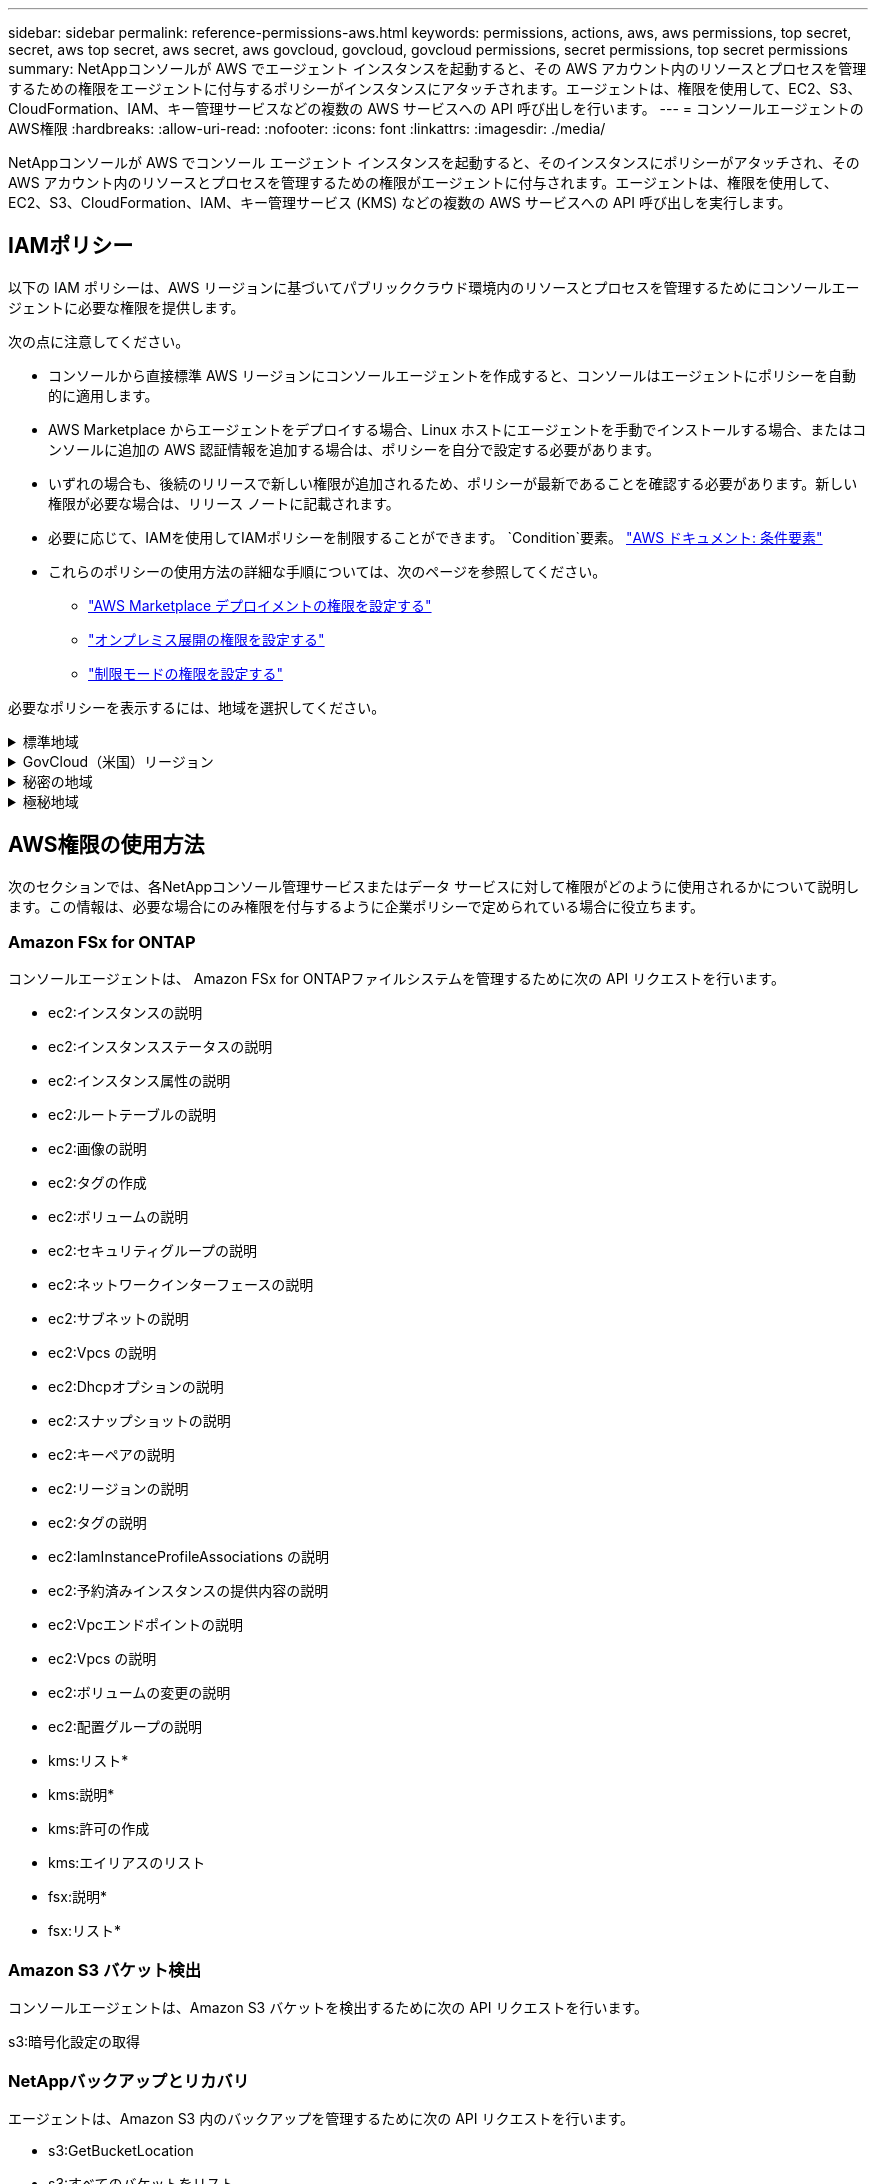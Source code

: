 ---
sidebar: sidebar 
permalink: reference-permissions-aws.html 
keywords: permissions, actions, aws, aws permissions, top secret, secret, aws top secret, aws secret, aws govcloud, govcloud, govcloud permissions, secret permissions, top secret permissions 
summary: NetAppコンソールが AWS でエージェント インスタンスを起動すると、その AWS アカウント内のリソースとプロセスを管理するための権限をエージェントに付与するポリシーがインスタンスにアタッチされます。エージェントは、権限を使用して、EC2、S3、CloudFormation、IAM、キー管理サービスなどの複数の AWS サービスへの API 呼び出しを行います。 
---
= コンソールエージェントのAWS権限
:hardbreaks:
:allow-uri-read: 
:nofooter: 
:icons: font
:linkattrs: 
:imagesdir: ./media/


[role="lead"]
NetAppコンソールが AWS でコンソール エージェント インスタンスを起動すると、そのインスタンスにポリシーがアタッチされ、その AWS アカウント内のリソースとプロセスを管理するための権限がエージェントに付与されます。エージェントは、権限を使用して、EC2、S3、CloudFormation、IAM、キー管理サービス (KMS) などの複数の AWS サービスへの API 呼び出しを実行します。



== IAMポリシー

以下の IAM ポリシーは、AWS リージョンに基づいてパブリッククラウド環境内のリソースとプロセスを管理するためにコンソールエージェントに必要な権限を提供します。

次の点に注意してください。

* コンソールから直接標準 AWS リージョンにコンソールエージェントを作成すると、コンソールはエージェントにポリシーを自動的に適用します。
* AWS Marketplace からエージェントをデプロイする場合、Linux ホストにエージェントを手動でインストールする場合、またはコンソールに追加の AWS 認証情報を追加する場合は、ポリシーを自分で設定する必要があります。
* いずれの場合も、後続のリリースで新しい権限が追加されるため、ポリシーが最新であることを確認する必要があります。新しい権限が必要な場合は、リリース ノートに記載されます。
* 必要に応じて、IAMを使用してIAMポリシーを制限することができます。 `Condition`要素。 https://docs.aws.amazon.com/IAM/latest/UserGuide/reference_policies_elements_condition.html["AWS ドキュメント: 条件要素"^]
* これらのポリシーの使用方法の詳細な手順については、次のページを参照してください。
+
** link:task-install-agent-aws-marketplace.html#step-2-set-up-aws-permissions["AWS Marketplace デプロイメントの権限を設定する"]
** link:task-install-agent-on-prem.html#agent-permission-aws-azure["オンプレミス展開の権限を設定する"]
** link:task-prepare-restricted-mode.html#step-6-prepare-cloud-permissions["制限モードの権限を設定する"]




必要なポリシーを表示するには、地域を選択してください。

.標準地域
[%collapsible]
====
標準リージョンの場合、権限は 2 つのポリシーに分散されます。  AWS の管理ポリシーの最大文字サイズ制限により、2 つのポリシーが必要になります。

[role="tabbed-block"]
=====
.ポリシー1
--
[source, json]
----
{
    "Version": "2012-10-17",
    "Statement": [
        {
            "Action": [
                "ec2:DescribeAvailabilityZones",
                "ec2:DescribeInstances",
                "ec2:DescribeInstanceStatus",
                "ec2:RunInstances",
                "ec2:ModifyInstanceAttribute",
                "ec2:DescribeInstanceAttribute",
                "ec2:DescribeRouteTables",
                "ec2:DescribeImages",
                "ec2:CreateTags",
                "ec2:CreateVolume",
                "ec2:DescribeVolumes",
                "ec2:ModifyVolumeAttribute",
                "ec2:CreateSecurityGroup",
                "ec2:DescribeSecurityGroups",
                "ec2:RevokeSecurityGroupEgress",
                "ec2:AuthorizeSecurityGroupEgress",
                "ec2:AuthorizeSecurityGroupIngress",
                "ec2:RevokeSecurityGroupIngress",
                "ec2:CreateNetworkInterface",
                "ec2:DescribeNetworkInterfaces",
                "ec2:ModifyNetworkInterfaceAttribute",
                "ec2:DescribeSubnets",
                "ec2:DescribeVpcs",
                "ec2:DescribeDhcpOptions",
                "ec2:CreateSnapshot",
                "ec2:DescribeSnapshots",
                "ec2:GetConsoleOutput",
                "ec2:DescribeKeyPairs",
                "ec2:DescribeRegions",
                "ec2:DescribeTags",
                "ec2:AssociateIamInstanceProfile",
                "ec2:DescribeIamInstanceProfileAssociations",
                "ec2:DisassociateIamInstanceProfile",
                "ec2:CreatePlacementGroup",
                "ec2:DescribeReservedInstancesOfferings",
                "ec2:AssignPrivateIpAddresses",
                "ec2:CreateRoute",
                "ec2:DescribeVpcs",
                "ec2:ReplaceRoute",
                "ec2:UnassignPrivateIpAddresses",
                "ec2:DeleteSecurityGroup",
                "ec2:DeleteNetworkInterface",
                "ec2:DeleteSnapshot",
                "ec2:DeleteTags",
                "ec2:DeleteRoute",
                "ec2:DeletePlacementGroup",
                "ec2:DescribePlacementGroups",
                "ec2:DescribeVolumesModifications",
                "ec2:ModifyVolume",
                "cloudformation:CreateStack",
                "cloudformation:DescribeStacks",
                "cloudformation:DescribeStackEvents",
                "cloudformation:ValidateTemplate",
                "cloudformation:DeleteStack",
                "iam:PassRole",
                "iam:CreateRole",
                "iam:PutRolePolicy",
                "iam:CreateInstanceProfile",
                "iam:AddRoleToInstanceProfile",
                "iam:RemoveRoleFromInstanceProfile",
                "iam:ListInstanceProfiles",
                "iam:DeleteRole",
                "iam:DeleteRolePolicy",
                "iam:DeleteInstanceProfile",
                "iam:GetRolePolicy",
                "iam:GetRole",
                "sts:DecodeAuthorizationMessage",
                "sts:AssumeRole",
                "s3:GetBucketTagging",
                "s3:GetBucketLocation",
                "s3:ListBucket",
                "s3:CreateBucket",
                "s3:GetLifecycleConfiguration",
                "s3:ListBucketVersions",
                "s3:GetBucketPolicyStatus",
                "s3:GetBucketPublicAccessBlock",
                "s3:GetBucketPolicy",
                "s3:GetBucketAcl",
                "s3:PutObjectTagging",
                "s3:GetObjectTagging",
                "s3:DeleteObject",
                "s3:DeleteObjectVersion",
                "s3:PutObject",
                "s3:ListAllMyBuckets",
                "s3:GetObject",
                "s3:GetEncryptionConfiguration",
                "kms:List*",
                "kms:ReEncrypt*",
                "kms:Describe*",
                "kms:CreateGrant",
                "fsx:Describe*",
                "fsx:List*",
                "kms:GenerateDataKeyWithoutPlaintext"
            ],
            "Resource": "*",
            "Effect": "Allow",
            "Sid": "cvoServicePolicy"
        },
        {
            "Action": [
                "ec2:StartInstances",
                "ec2:StopInstances",
                "ec2:DescribeInstances",
                "ec2:DescribeInstanceStatus",
                "ec2:RunInstances",
                "ec2:TerminateInstances",
                "ec2:DescribeInstanceAttribute",
                "ec2:DescribeImages",
                "ec2:CreateTags",
                "ec2:CreateVolume",
                "ec2:CreateSecurityGroup",
                "ec2:DescribeSubnets",
                "ec2:DescribeVpcs",
                "ec2:DescribeRegions",
                "cloudformation:CreateStack",
                "cloudformation:DeleteStack",
                "cloudformation:DescribeStacks",
                "kms:List*",
                "kms:Describe*",
                "ec2:DescribeVpcEndpoints",
                "kms:ListAliases",
                "athena:StartQueryExecution",
                "athena:GetQueryResults",
                "athena:GetQueryExecution",
                "glue:GetDatabase",
                "glue:GetTable",
                "glue:CreateTable",
                "glue:CreateDatabase",
                "glue:GetPartitions",
                "glue:BatchCreatePartition",
                "glue:BatchDeletePartition"
            ],
            "Resource": "*",
            "Effect": "Allow",
            "Sid": "backupPolicy"
        },
        {
            "Action": [
                "s3:GetBucketLocation",
                "s3:ListAllMyBuckets",
                "s3:ListBucket",
                "s3:CreateBucket",
                "s3:GetLifecycleConfiguration",
                "s3:PutLifecycleConfiguration",
                "s3:PutBucketTagging",
                "s3:ListBucketVersions",
                "s3:GetBucketAcl",
                "s3:PutBucketPublicAccessBlock",
                "s3:GetObject",
                "s3:PutEncryptionConfiguration",
                "s3:DeleteObject",
                "s3:DeleteObjectVersion",
                "s3:ListBucketMultipartUploads",
                "s3:PutObject",
                "s3:PutBucketAcl",
                "s3:AbortMultipartUpload",
                "s3:ListMultipartUploadParts",
                "s3:DeleteBucket",
                "s3:GetObjectVersionTagging",
                "s3:GetObjectVersionAcl",
                "s3:GetObjectRetention",
                "s3:GetObjectTagging",
                "s3:GetObjectVersion",
                "s3:PutObjectVersionTagging",
                "s3:PutObjectRetention",
                "s3:DeleteObjectTagging",
                "s3:DeleteObjectVersionTagging",
                "s3:GetBucketObjectLockConfiguration",
                "s3:GetBucketVersioning",
                "s3:PutBucketObjectLockConfiguration",
                "s3:PutBucketVersioning",
                "s3:BypassGovernanceRetention",
                "s3:PutBucketPolicy",
                "s3:PutBucketOwnershipControls"
            ],
            "Resource": [
                "arn:aws:s3:::netapp-backup-*"
            ],
            "Effect": "Allow",
            "Sid": "backupS3Policy"
        },
        {
            "Action": [
                "s3:CreateBucket",
                "s3:GetLifecycleConfiguration",
                "s3:PutLifecycleConfiguration",
                "s3:PutBucketTagging",
                "s3:ListBucketVersions",
                "s3:GetBucketPolicyStatus",
                "s3:GetBucketPublicAccessBlock",
                "s3:GetBucketAcl",
                "s3:GetBucketPolicy",
                "s3:PutBucketPublicAccessBlock",
                "s3:DeleteBucket"
            ],
            "Resource": [
                "arn:aws:s3:::fabric-pool*"
            ],
            "Effect": "Allow",
            "Sid": "fabricPoolS3Policy"
        },
        {
            "Action": [
                "ec2:DescribeRegions"
            ],
            "Resource": "*",
            "Effect": "Allow",
            "Sid": "fabricPoolPolicy"
        },
        {
            "Condition": {
                "StringLike": {
                    "ec2:ResourceTag/netapp-adc-manager": "*"
                }
            },
            "Action": [
                "ec2:StartInstances",
                "ec2:StopInstances",
                "ec2:TerminateInstances"
            ],
            "Resource": [
                "arn:aws:ec2:*:*:instance/*"
            ],
            "Effect": "Allow"
        },
        {
            "Condition": {
                "StringLike": {
                    "ec2:ResourceTag/WorkingEnvironment": "*"
                }
            },
            "Action": [
                "ec2:StartInstances",
                "ec2:TerminateInstances",
                "ec2:AttachVolume",
                "ec2:DetachVolume",
                "ec2:StopInstances",
                "ec2:DeleteVolume"
            ],
            "Resource": [
                "arn:aws:ec2:*:*:instance/*"
            ],
            "Effect": "Allow"
        },
        {
            "Action": [
                "ec2:AttachVolume",
                "ec2:DetachVolume"
            ],
            "Resource": [
                "arn:aws:ec2:*:*:volume/*"
            ],
            "Effect": "Allow"
        },
        {
            "Condition": {
                "StringLike": {
                    "ec2:ResourceTag/WorkingEnvironment": "*"
                }
            },
            "Action": [
                "ec2:DeleteVolume"
            ],
            "Resource": [
                "arn:aws:ec2:*:*:volume/*"
            ],
            "Effect": "Allow"
        }
    ]
}
----
--
.ポリシー2
--
[source, json]
----
{
    "Version": "2012-10-17",
    "Statement": [
        {
            "Action": [
                "ec2:CreateTags",
                "ec2:DeleteTags",
                "ec2:DescribeTags",
                "tag:getResources",
                "tag:getTagKeys",
                "tag:getTagValues",
                "tag:TagResources",
                "tag:UntagResources"
            ],
            "Resource": "*",
            "Effect": "Allow",
            "Sid": "tagServicePolicy"
        }
    ]
}
----
--
=====
====
.GovCloud（米国）リージョン
[%collapsible]
====
[source, json]
----
{
    "Version": "2012-10-17",
    "Statement": [
        {
            "Effect": "Allow",
            "Action": [
                "iam:ListInstanceProfiles",
                "iam:CreateRole",
                "iam:DeleteRole",
                "iam:PutRolePolicy",
                "iam:CreateInstanceProfile",
                "iam:DeleteRolePolicy",
                "iam:AddRoleToInstanceProfile",
                "iam:RemoveRoleFromInstanceProfile",
                "iam:DeleteInstanceProfile",
                "ec2:ModifyVolumeAttribute",
                "sts:DecodeAuthorizationMessage",
                "ec2:DescribeImages",
                "ec2:DescribeRouteTables",
                "ec2:DescribeInstances",
                "iam:PassRole",
                "ec2:DescribeInstanceStatus",
                "ec2:RunInstances",
                "ec2:ModifyInstanceAttribute",
                "ec2:CreateTags",
                "ec2:CreateVolume",
                "ec2:DescribeVolumes",
                "ec2:DeleteVolume",
                "ec2:CreateSecurityGroup",
                "ec2:DeleteSecurityGroup",
                "ec2:DescribeSecurityGroups",
                "ec2:RevokeSecurityGroupEgress",
                "ec2:AuthorizeSecurityGroupEgress",
                "ec2:AuthorizeSecurityGroupIngress",
                "ec2:RevokeSecurityGroupIngress",
                "ec2:CreateNetworkInterface",
                "ec2:DescribeNetworkInterfaces",
                "ec2:DeleteNetworkInterface",
                "ec2:ModifyNetworkInterfaceAttribute",
                "ec2:DescribeSubnets",
                "ec2:DescribeVpcs",
                "ec2:DescribeDhcpOptions",
                "ec2:CreateSnapshot",
                "ec2:DeleteSnapshot",
                "ec2:DescribeSnapshots",
                "ec2:StopInstances",
                "ec2:GetConsoleOutput",
                "ec2:DescribeKeyPairs",
                "ec2:DescribeRegions",
                "ec2:DeleteTags",
                "ec2:DescribeTags",
                "cloudformation:CreateStack",
                "cloudformation:DeleteStack",
                "cloudformation:DescribeStacks",
                "cloudformation:DescribeStackEvents",
                "cloudformation:ValidateTemplate",
                "s3:GetObject",
                "s3:ListBucket",
                "s3:ListAllMyBuckets",
                "s3:GetBucketTagging",
                "s3:GetBucketLocation",
                "s3:CreateBucket",
                "s3:GetBucketPolicyStatus",
                "s3:GetBucketPublicAccessBlock",
                "s3:GetBucketAcl",
                "s3:GetBucketPolicy",
                "kms:List*",
                "kms:ReEncrypt*",
                "kms:Describe*",
                "kms:CreateGrant",
                "ec2:AssociateIamInstanceProfile",
                "ec2:DescribeIamInstanceProfileAssociations",
                "ec2:DisassociateIamInstanceProfile",
                "ec2:DescribeInstanceAttribute",
                "ec2:CreatePlacementGroup",
                "ec2:DeletePlacementGroup"
            ],
            "Resource": "*"
        },
        {
            "Sid": "fabricPoolPolicy",
            "Effect": "Allow",
            "Action": [
                "s3:DeleteBucket",
                "s3:GetLifecycleConfiguration",
                "s3:PutLifecycleConfiguration",
                "s3:PutBucketTagging",
                "s3:ListBucketVersions",
                "s3:GetBucketPolicyStatus",
                "s3:GetBucketPublicAccessBlock",
                "s3:GetBucketAcl",
                "s3:GetBucketPolicy",
                "s3:PutBucketPublicAccessBlock"
            ],
            "Resource": [
                "arn:aws-us-gov:s3:::fabric-pool*"
            ]
        },
        {
            "Sid": "backupPolicy",
            "Effect": "Allow",
            "Action": [
                "s3:DeleteBucket",
                "s3:GetLifecycleConfiguration",
                "s3:PutLifecycleConfiguration",
                "s3:PutBucketTagging",
                "s3:ListBucketVersions",
                "s3:GetObject",
                "s3:ListBucket",
                "s3:ListAllMyBuckets",
                "s3:GetBucketTagging",
                "s3:GetBucketLocation",
                "s3:GetBucketPolicyStatus",
                "s3:GetBucketPublicAccessBlock",
                "s3:GetBucketAcl",
                "s3:GetBucketPolicy",
                "s3:PutBucketPublicAccessBlock"
            ],
            "Resource": [
                "arn:aws-us-gov:s3:::netapp-backup-*"
            ]
        },
        {
            "Effect": "Allow",
            "Action": [
                "ec2:StartInstances",
                "ec2:TerminateInstances",
                "ec2:AttachVolume",
                "ec2:DetachVolume"
            ],
            "Condition": {
                "StringLike": {
                    "ec2:ResourceTag/WorkingEnvironment": "*"
                }
            },
            "Resource": [
                "arn:aws-us-gov:ec2:*:*:instance/*"
            ]
        },
        {
            "Effect": "Allow",
            "Action": [
                "ec2:AttachVolume",
                "ec2:DetachVolume"
            ],
            "Resource": [
                "arn:aws-us-gov:ec2:*:*:volume/*"
            ]
        }
    ]
}
----
====
.秘密の地域
[%collapsible]
====
[source, json]
----
{
    "Version": "2012-10-17",
    "Statement": [{
            "Effect": "Allow",
            "Action": [
                "ec2:DescribeInstances",
                "ec2:DescribeInstanceStatus",
                "ec2:RunInstances",
                "ec2:ModifyInstanceAttribute",
                "ec2:DescribeRouteTables",
                "ec2:DescribeImages",
                "ec2:CreateTags",
                "ec2:CreateVolume",
                "ec2:DescribeVolumes",
                "ec2:ModifyVolumeAttribute",
                "ec2:DeleteVolume",
                "ec2:CreateSecurityGroup",
                "ec2:DeleteSecurityGroup",
                "ec2:DescribeSecurityGroups",
                "ec2:RevokeSecurityGroupEgress",
                "ec2:RevokeSecurityGroupIngress",
                "ec2:AuthorizeSecurityGroupEgress",
                "ec2:AuthorizeSecurityGroupIngress",
                "ec2:CreateNetworkInterface",
                "ec2:DescribeNetworkInterfaces",
                "ec2:DeleteNetworkInterface",
                "ec2:ModifyNetworkInterfaceAttribute",
                "ec2:DescribeSubnets",
                "ec2:DescribeVpcs",
                "ec2:DescribeDhcpOptions",
                "ec2:CreateSnapshot",
                "ec2:DeleteSnapshot",
                "ec2:DescribeSnapshots",
                "ec2:GetConsoleOutput",
                "ec2:DescribeKeyPairs",
                "ec2:DescribeRegions",
                "ec2:DeleteTags",
                "ec2:DescribeTags",
                "cloudformation:CreateStack",
                "cloudformation:DeleteStack",
                "cloudformation:DescribeStacks",
                "cloudformation:DescribeStackEvents",
                "cloudformation:ValidateTemplate",
                "iam:PassRole",
                "iam:CreateRole",
                "iam:DeleteRole",
                "iam:PutRolePolicy",
                "iam:CreateInstanceProfile",
                "iam:DeleteRolePolicy",
                "iam:AddRoleToInstanceProfile",
                "iam:RemoveRoleFromInstanceProfile",
                "iam:DeleteInstanceProfile",
                "s3:GetObject",
                "s3:ListBucket",
                "s3:GetBucketTagging",
                "s3:GetBucketLocation",
                "s3:ListAllMyBuckets",
                "kms:List*",
                "kms:Describe*",
                "ec2:AssociateIamInstanceProfile",
                "ec2:DescribeIamInstanceProfileAssociations",
                "ec2:DisassociateIamInstanceProfile",
                "ec2:DescribeInstanceAttribute",
                "ec2:CreatePlacementGroup",
                "ec2:DeletePlacementGroup",
                "iam:ListinstanceProfiles"
            ],
            "Resource": "*"
        },
        {
            "Sid": "fabricPoolPolicy",
            "Effect": "Allow",
            "Action": [
                "s3:DeleteBucket",
                "s3:GetLifecycleConfiguration",
                "s3:PutLifecycleConfiguration",
                "s3:PutBucketTagging",
                "s3:ListBucketVersions"
            ],
            "Resource": [
                "arn:aws-iso-b:s3:::fabric-pool*"
            ]
        },
        {
            "Effect": "Allow",
            "Action": [
                "ec2:StartInstances",
                "ec2:StopInstances",
                "ec2:TerminateInstances",
                "ec2:AttachVolume",
                "ec2:DetachVolume"
            ],
            "Condition": {
                "StringLike": {
                    "ec2:ResourceTag/WorkingEnvironment": "*"
                }
            },
            "Resource": [
                "arn:aws-iso-b:ec2:*:*:instance/*"
            ]
        },
        {
            "Effect": "Allow",
            "Action": [
                "ec2:AttachVolume",
                "ec2:DetachVolume"
            ],
            "Resource": [
                "arn:aws-iso-b:ec2:*:*:volume/*"
            ]
        }
    ]
}
----
====
.極秘地域
[%collapsible]
====
[source, json]
----
{
    "Version": "2012-10-17",
    "Statement": [{
            "Effect": "Allow",
            "Action": [
                "ec2:DescribeInstances",
                "ec2:DescribeInstanceStatus",
                "ec2:RunInstances",
                "ec2:ModifyInstanceAttribute",
                "ec2:DescribeRouteTables",
                "ec2:DescribeImages",
                "ec2:CreateTags",
                "ec2:CreateVolume",
                "ec2:DescribeVolumes",
                "ec2:ModifyVolumeAttribute",
                "ec2:DeleteVolume",
                "ec2:CreateSecurityGroup",
                "ec2:DeleteSecurityGroup",
                "ec2:DescribeSecurityGroups",
                "ec2:RevokeSecurityGroupEgress",
                "ec2:RevokeSecurityGroupIngress",
                "ec2:AuthorizeSecurityGroupEgress",
                "ec2:AuthorizeSecurityGroupIngress",
                "ec2:CreateNetworkInterface",
                "ec2:DescribeNetworkInterfaces",
                "ec2:DeleteNetworkInterface",
                "ec2:ModifyNetworkInterfaceAttribute",
                "ec2:DescribeSubnets",
                "ec2:DescribeVpcs",
                "ec2:DescribeDhcpOptions",
                "ec2:CreateSnapshot",
                "ec2:DeleteSnapshot",
                "ec2:DescribeSnapshots",
                "ec2:GetConsoleOutput",
                "ec2:DescribeKeyPairs",
                "ec2:DescribeRegions",
                "ec2:DeleteTags",
                "ec2:DescribeTags",
                "cloudformation:CreateStack",
                "cloudformation:DeleteStack",
                "cloudformation:DescribeStacks",
                "cloudformation:DescribeStackEvents",
                "cloudformation:ValidateTemplate",
                "iam:PassRole",
                "iam:CreateRole",
                "iam:DeleteRole",
                "iam:PutRolePolicy",
                "iam:CreateInstanceProfile",
                "iam:DeleteRolePolicy",
                "iam:AddRoleToInstanceProfile",
                "iam:RemoveRoleFromInstanceProfile",
                "iam:DeleteInstanceProfile",
                "s3:GetObject",
                "s3:ListBucket",
                "s3:GetBucketTagging",
                "s3:GetBucketLocation",
                "s3:ListAllMyBuckets",
                "kms:List*",
                "kms:Describe*",
                "ec2:AssociateIamInstanceProfile",
                "ec2:DescribeIamInstanceProfileAssociations",
                "ec2:DisassociateIamInstanceProfile",
                "ec2:DescribeInstanceAttribute",
                "ec2:CreatePlacementGroup",
                "ec2:DeletePlacementGroup",
                "iam:ListinstanceProfiles"
            ],
            "Resource": "*"
        },
        {
            "Sid": "fabricPoolPolicy",
            "Effect": "Allow",
            "Action": [
                "s3:DeleteBucket",
                "s3:GetLifecycleConfiguration",
                "s3:PutLifecycleConfiguration",
                "s3:PutBucketTagging",
                "s3:ListBucketVersions"
            ],
            "Resource": [
                "arn:aws-iso:s3:::fabric-pool*"
            ]
        },
        {
            "Effect": "Allow",
            "Action": [
                "ec2:StartInstances",
                "ec2:StopInstances",
                "ec2:TerminateInstances",
                "ec2:AttachVolume",
                "ec2:DetachVolume"
            ],
            "Condition": {
                "StringLike": {
                    "ec2:ResourceTag/WorkingEnvironment": "*"
                }
            },
            "Resource": [
                "arn:aws-iso:ec2:*:*:instance/*"
            ]
        },
        {
            "Effect": "Allow",
            "Action": [
                "ec2:AttachVolume",
                "ec2:DetachVolume"
            ],
            "Resource": [
                "arn:aws-iso:ec2:*:*:volume/*"
            ]
        }
    ]
}
----
====


== AWS権限の使用方法

次のセクションでは、各NetAppコンソール管理サービスまたはデータ サービスに対して権限がどのように使用されるかについて説明します。この情報は、必要な場合にのみ権限を付与するように企業ポリシーで定められている場合に役立ちます。



=== Amazon FSx for ONTAP

コンソールエージェントは、 Amazon FSx for ONTAPファイルシステムを管理するために次の API リクエストを行います。

* ec2:インスタンスの説明
* ec2:インスタンスステータスの説明
* ec2:インスタンス属性の説明
* ec2:ルートテーブルの説明
* ec2:画像の説明
* ec2:タグの作成
* ec2:ボリュームの説明
* ec2:セキュリティグループの説明
* ec2:ネットワークインターフェースの説明
* ec2:サブネットの説明
* ec2:Vpcs の説明
* ec2:Dhcpオプションの説明
* ec2:スナップショットの説明
* ec2:キーペアの説明
* ec2:リージョンの説明
* ec2:タグの説明
* ec2:IamInstanceProfileAssociations の説明
* ec2:予約済みインスタンスの提供内容の説明
* ec2:Vpcエンドポイントの説明
* ec2:Vpcs の説明
* ec2:ボリュームの変更の説明
* ec2:配置グループの説明
* kms:リスト*
* kms:説明*
* kms:許可の作成
* kms:エイリアスのリスト
* fsx:説明*
* fsx:リスト*




=== Amazon S3 バケット検出

コンソールエージェントは、Amazon S3 バケットを検出するために次の API リクエストを行います。

s3:暗号化設定の取得



=== NetAppバックアップとリカバリ

エージェントは、Amazon S3 内のバックアップを管理するために次の API リクエストを行います。

* s3:GetBucketLocation
* s3:すべてのバケットをリスト
* s3:リストバケット
* s3:バケットの作成
* s3:GetLifecycleConfiguration
* s3:PutLifecycleConfiguration
* s3:PutBucketTagging
* s3:バケットバージョンのリスト
* s3:GetBucketAcl
* s3:PutBucketパブリックアクセスブロック
* kms:リスト*
* kms:説明*
* s3:GetObject
* ec2:Vpcエンドポイントの説明
* kms:エイリアスのリスト
* s3:PutEncryptionConfiguration


検索と復元方法を使用してボリュームとファイルを復元する場合、エージェントは次の API 要求を行います。

* s3:バケットの作成
* s3:オブジェクトの削除
* s3:オブジェクトバージョンの削除
* s3:GetBucketAcl
* s3:リストバケット
* s3:バケットバージョンのリスト
* s3:リストバケットマルチパートアップロード
* s3:PutObject
* s3:PutBucketAcl
* s3:PutLifecycleConfiguration
* s3:PutBucketパブリックアクセスブロック
* s3:マルチパートアップロードの中止
* s3:ListMultipartUploadParts
* athena:クエリ実行の開始
* athena:GetQueryResults
* athena:GetQueryExecution
* athena:StopQueryExecution
* グルー:データベースの作成
* グルー:CreateTable
* グルー:バッチ削除パーティション


ボリュームのバックアップに DataLock とNetApp Ransomware Resilience を使用する場合、エージェントは次の API 要求を行います。

* s3:GetObjectVersionTagging
* s3:GetBucketObjectLockConfiguration
* s3:GetObjectVersionAcl
* s3:オブジェクトのタグ付け
* s3:オブジェクトの削除
* s3:オブジェクトのタグ付けを削除
* s3:GetObjectRetention
* s3:オブジェクトバージョンタグ付けの削除
* s3:PutObject
* s3:GetObject
* s3:PutBucketObjectLockConfiguration
* s3:GetLifecycleConfiguration
* s3:タグ別バケットリスト
* s3:GetBucketTagging
* s3:オブジェクトバージョンの削除
* s3:バケットバージョンのリスト
* s3:リストバケット
* s3:PutBucketTagging
* s3:GetObjectTagging
* s3:PutBucketバージョン管理
* s3:PutObjectVersionTagging
* s3:GetBucketVersioning
* s3:GetBucketAcl
* s3:バイパスガバナンス保持
* s3:PutObjectRetention
* s3:GetBucketLocation
* s3:GetObjectVersion


Cloud Volumes ONTAPバックアップにソースボリュームに使用しているものとは異なる AWS アカウントを使用する場合、エージェントは次の API リクエストを実行します。

* s3:PutBucketポリシー
* s3:PutBucketOwnershipControls




=== 分類

エージェントは、 NetApp Data Classification を展開するために次の API 要求を行います。

* ec2:インスタンスの説明
* ec2:インスタンスステータスの説明
* ec2:インスタンスの実行
* ec2:インスタンスの終了
* ec2:タグの作成
* ec2:ボリュームの作成
* ec2:ボリュームのアタッチ
* ec2:セキュリティグループの作成
* ec2:セキュリティグループの削除
* ec2:セキュリティグループの説明
* ec2:ネットワークインターフェースの作成
* ec2:ネットワークインターフェースの説明
* ec2:ネットワークインターフェースの削除
* ec2:サブネットの説明
* ec2:Vpcs の説明
* ec2:スナップショットの作成
* ec2:リージョンの説明
* cloudformation:スタックの作成
* cloudformation:スタックの削除
* cloudformation:スタックの説明
* cloudformation:スタックイベントの説明
* iam:インスタンスプロファイルにロールを追加
* ec2:Iamインスタンスプロファイルの関連付け
* ec2:IamInstanceProfileAssociations の説明


NetApp Data Classification を使用する場合、エージェントは次の API 要求を行って S3 バケットをスキャンします。

* iam:インスタンスプロファイルにロールを追加
* ec2:Iamインスタンスプロファイルの関連付け
* ec2:IamInstanceProfileAssociations の説明
* s3:GetBucketTagging
* s3:GetBucketLocation
* s3:すべてのバケットをリスト
* s3:リストバケット
* s3:GetBucketPolicyStatus
* s3:GetBucketPolicy
* s3:GetBucketAcl
* s3:GetObject
* iam:GetRole
* s3:オブジェクトの削除
* s3:オブジェクトバージョンの削除
* s3:PutObject
* sts:役割を担う




=== Cloud Volumes ONTAP

エージェントは、AWS でCloud Volumes ONTAP をデプロイおよび管理するために、次の API リクエストを行います。

[cols="5*"]
|===
| 目的 | アクション | 展開に使用されますか? | 日常業務に使用されますか? | 削除に使用されますか? 


.13+| Cloud Volumes ONTAPインスタンスのIAMロールとインスタンスプロファイルを作成および管理する | iam:ListInstanceProfiles | はい | はい | いいえ 


| iam:CreateRole | はい | いいえ | いいえ 


| iam:DeleteRole | いいえ | はい | はい 


| iam:PutRolePolicy | はい | いいえ | いいえ 


| iam:インスタンスプロファイルの作成 | はい | いいえ | いいえ 


| iam:DeleteRolePolicy | いいえ | はい | はい 


| iam:インスタンスプロファイルにロールを追加 | はい | いいえ | いいえ 


| iam:インスタンスプロファイルからロールを削除 | いいえ | はい | はい 


| iam:インスタンスプロファイルの削除 | いいえ | はい | はい 


| iam:PassRole | はい | いいえ | いいえ 


| ec2:Iamインスタンスプロファイルの関連付け | はい | はい | いいえ 


| ec2:IamInstanceProfileAssociations の説明 | はい | はい | いいえ 


| ec2:IamInstanceProfileの関連付けを解除 | いいえ | はい | いいえ 


| 認証ステータスメッセージをデコードする | sts:DecodeAuthorizationMessage | はい | はい | いいえ 


| アカウントで利用可能な指定されたイメージ（AMI）について説明します | ec2:画像の説明 | はい | はい | いいえ 


| VPC 内のルートテーブルについて説明します（HA ペアの場合のみ必要） | ec2:ルートテーブルの説明 | はい | いいえ | いいえ 


.7+| インスタンスの停止、起動、監視 | ec2:インスタンスの開始 | はい | はい | いいえ 


| ec2:インスタンスの停止 | はい | はい | いいえ 


| ec2:インスタンスの説明 | はい | はい | いいえ 


| ec2:インスタンスステータスの説明 | はい | はい | いいえ 


| ec2:インスタンスの実行 | はい | いいえ | いいえ 


| ec2:インスタンスの終了 | いいえ | いいえ | はい 


| ec2:インスタンス属性の変更 | いいえ | はい | いいえ 


| サポートされているインスタンスタイプで拡張ネットワークが有効になっていることを確認します | ec2:インスタンス属性の説明 | いいえ | はい | いいえ 


| メンテナンスとコスト配分に使用される「WorkingEnvironment」および「WorkingEnvironmentId」タグでリソースにタグを付ける | ec2:タグの作成 | はい | はい | いいえ 


.6+| Cloud Volumes ONTAPがバックエンドストレージとして使用するEBSボリュームを管理する | ec2:ボリュームの作成 | はい | はい | いいえ 


| ec2:ボリュームの説明 | はい | はい | はい 


| ec2:ボリューム属性の変更 | いいえ | はい | はい 


| ec2:ボリュームのアタッチ | はい | はい | いいえ 


| ec2:ボリュームの削除 | いいえ | はい | はい 


| ec2:ボリュームのデタッチ | いいえ | はい | はい 


.7+| Cloud Volumes ONTAPのセキュリティ グループの作成と管理 | ec2:セキュリティグループの作成 | はい | いいえ | いいえ 


| ec2:セキュリティグループの削除 | いいえ | はい | はい 


| ec2:セキュリティグループの説明 | はい | はい | はい 


| ec2:セキュリティグループの出力を取り消す | はい | いいえ | いいえ 


| ec2:セキュリティグループ出力の承認 | はい | いいえ | いいえ 


| ec2:セキュリティグループイングレスの承認 | はい | いいえ | いいえ 


| ec2:セキュリティグループの入力を取り消す | はい | はい | いいえ 


.4+| ターゲットサブネットでCloud Volumes ONTAPのネットワークインターフェースを作成および管理する | ec2:ネットワークインターフェースの作成 | はい | いいえ | いいえ 


| ec2:ネットワークインターフェースの説明 | はい | はい | いいえ 


| ec2:ネットワークインターフェースの削除 | いいえ | はい | はい 


| ec2:ネットワークインターフェース属性の変更 | いいえ | はい | いいえ 


.2+| 宛先サブネットとセキュリティグループのリストを取得する | ec2:サブネットの説明 | はい | はい | いいえ 


| ec2:Vpcs の説明 | はい | はい | いいえ 


| Cloud Volumes ONTAPインスタンスのDNSサーバーとデフォルトのドメイン名を取得します | ec2:Dhcpオプションの説明 | はい | いいえ | いいえ 


.3+| Cloud Volumes ONTAPの EBS ボリュームのスナップショットを作成します | ec2:スナップショットの作成 | はい | はい | いいえ 


| ec2:スナップショットの削除 | いいえ | はい | はい 


| ec2:スナップショットの説明 | いいえ | はい | いいえ 


| AutoSupportメッセージに添付されているCloud Volumes ONTAPコンソールをキャプチャします。 | ec2:GetConsoleOutput | はい | はい | いいえ 


| 利用可能なキーペアのリストを取得する | ec2:キーペアの説明 | はい | いいえ | いいえ 


| 利用可能なAWSリージョンのリストを取得する | ec2:リージョンの説明 | はい | はい | いいえ 


.2+| Cloud Volumes ONTAPインスタンスに関連付けられたリソースのタグを管理する | ec2:タグを削除 | いいえ | はい | はい 


| ec2:タグの説明 | いいえ | はい | いいえ 


.5+| AWS CloudFormation テンプレートのスタックを作成および管理する | cloudformation:スタックの作成 | はい | いいえ | いいえ 


| cloudformation:スタックの削除 | はい | いいえ | いいえ 


| cloudformation:スタックの説明 | はい | はい | いいえ 


| cloudformation:スタックイベントの説明 | はい | いいえ | いいえ 


| cloudformation:テンプレートの検証 | はい | いいえ | いいえ 


.15+| Cloud Volumes ONTAPシステムがデータ階層化の容量層として使用する S3 バケットを作成および管理します | s3:バケットの作成 | はい | はい | いいえ 


| s3:バケットの削除 | いいえ | はい | はい 


| s3:GetLifecycleConfiguration | いいえ | はい | いいえ 


| s3:PutLifecycleConfiguration | いいえ | はい | いいえ 


| s3:PutBucketTagging | いいえ | はい | いいえ 


| s3:バケットバージョンのリスト | いいえ | はい | いいえ 


| s3:GetBucketPolicyStatus | いいえ | はい | いいえ 


| s3:GetBucketPublicAccessBlock | いいえ | はい | いいえ 


| s3:GetBucketAcl | いいえ | はい | いいえ 


| s3:GetBucketPolicy | いいえ | はい | いいえ 


| s3:PutBucketパブリックアクセスブロック | いいえ | はい | いいえ 


| s3:GetBucketTagging | いいえ | はい | いいえ 


| s3:GetBucketLocation | いいえ | はい | いいえ 


| s3:すべてのバケットをリスト | いいえ | いいえ | いいえ 


| s3:リストバケット | いいえ | はい | いいえ 


.5+| AWS Key Management Service (KMS) を使用してCloud Volumes ONTAPのデータ暗号化を有効にする | kms:リスト* | はい | はい | いいえ 


| kms:再暗号化* | はい | いいえ | いいえ 


| kms:説明* | はい | はい | いいえ 


| kms:許可の作成 | はい | はい | いいえ 


| kms:プレーンテキストなしでデータキーを生成する | はい | はい | いいえ 


.2+| 単一の AWS アベイラビリティゾーン内の 2 つの HA ノードとメディエーターの AWS スプレッド配置グループを作成および管理します。 | ec2:配置グループの作成 | はい | いいえ | いいえ 


| ec2:配置グループの削除 | いいえ | はい | はい 


.2+| レポートを作成する | fsx:説明* | いいえ | はい | いいえ 


| fsx:リスト* | いいえ | はい | いいえ 


.2+| Amazon EBS エラスティックボリューム機能をサポートするアグリゲートを作成および管理します | ec2:ボリュームの変更の説明 | いいえ | はい | いいえ 


| ec2:ボリュームの変更 | いいえ | はい | いいえ 


| アベイラビリティゾーンがAWSローカルゾーンであるかどうかを確認し、すべてのデプロイメントパラメータが互換性があるかどうかを検証します。 | ec2:アベイラビリティゾーンの説明 | はい | いいえ | はい 
|===


== 変更ログ

権限が追加または削除されると、以下のセクションでその旨を記録します。



=== 2024年9月9日

NetAppコンソールはNetAppエッジ キャッシングと Kubernetes クラスターの検出および管理をサポートしなくなったため、標準リージョンのポリシー #2 から権限が削除されました。

.ポリシーから削除された権限を表示する
[%collapsible]
====
[source, json]
----
        {
            "Action": [
                "ec2:DescribeRegions",
                "eks:ListClusters",
                "eks:DescribeCluster",
                "iam:GetInstanceProfile"
            ],
            "Resource": "*",
            "Effect": "Allow",
            "Sid": "K8sServicePolicy"
        },
        {
            "Action": [
                "cloudformation:DescribeStacks",
                "cloudwatch:GetMetricStatistics",
                "cloudformation:ListStacks"
            ],
            "Resource": "*",
            "Effect": "Allow",
            "Sid": "GFCservicePolicy"
        },
        {
            "Condition": {
                "StringLike": {
                    "ec2:ResourceTag/GFCInstance": "*"
                }
            },
            "Action": [
                "ec2:StartInstances",
                "ec2:TerminateInstances",
                "ec2:AttachVolume",
                "ec2:DetachVolume"
            ],
            "Resource": [
                "arn:aws:ec2:*:*:instance/*"
            ],
            "Effect": "Allow"
        },
----
====


=== 2024年5月9日

Cloud Volumes ONTAPには次の権限が必要になりました。

ec2:アベイラビリティゾーンの説明



=== 2023年6月6日

Cloud Volumes ONTAPには次の権限が必要になりました。

kms:プレーンテキストなしでデータキーを生成する



=== 2023年2月14日

NetApp Cloud Tiering には次の権限が必要になりました。

ec2:Vpcエンドポイントの説明
